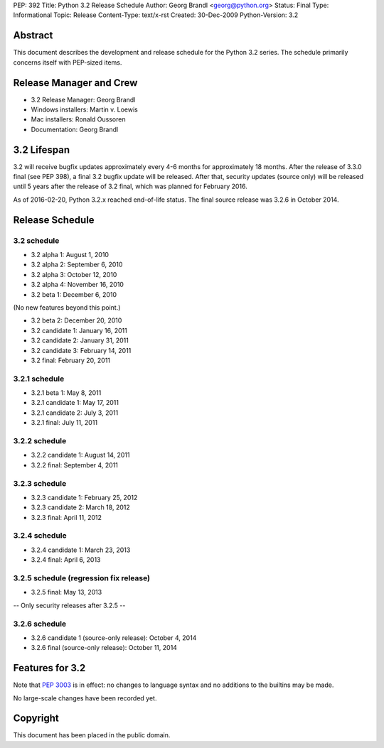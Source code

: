 PEP: 392
Title: Python 3.2 Release Schedule
Author: Georg Brandl <georg@python.org>
Status: Final
Type: Informational
Topic: Release
Content-Type: text/x-rst
Created: 30-Dec-2009
Python-Version: 3.2


Abstract
========

This document describes the development and release schedule for the
Python 3.2 series.  The schedule primarily concerns itself with PEP-sized
items.

.. Small features may be added up to and including the first beta
   release.  Bugs may be fixed until the final release, which is planned
   for February 2011.


Release Manager and Crew
========================

- 3.2 Release Manager: Georg Brandl
- Windows installers: Martin v. Loewis
- Mac installers: Ronald Oussoren
- Documentation: Georg Brandl


3.2 Lifespan
============

3.2 will receive bugfix updates approximately every 4-6 months for
approximately 18 months.  After the release of 3.3.0 final (see PEP
398), a final 3.2 bugfix update will be released.  After that,
security updates (source only) will be released until 5 years after
the release of 3.2 final, which was planned for February 2016.

As of 2016-02-20, Python 3.2.x reached end-of-life status.  The final
source release was 3.2.6 in October 2014.


Release Schedule
================

3.2 schedule
------------

- 3.2 alpha 1: August 1, 2010
- 3.2 alpha 2: September 6, 2010
- 3.2 alpha 3: October 12, 2010
- 3.2 alpha 4: November 16, 2010
- 3.2 beta 1: December 6, 2010

(No new features beyond this point.)

- 3.2 beta 2: December 20, 2010
- 3.2 candidate 1: January 16, 2011
- 3.2 candidate 2: January 31, 2011
- 3.2 candidate 3: February 14, 2011
- 3.2 final: February 20, 2011

.. don't forget to update final date above as well

3.2.1 schedule
--------------

- 3.2.1 beta 1: May 8, 2011
- 3.2.1 candidate 1: May 17, 2011
- 3.2.1 candidate 2: July 3, 2011
- 3.2.1 final: July 11, 2011

3.2.2 schedule
--------------

- 3.2.2 candidate 1: August 14, 2011
- 3.2.2 final: September 4, 2011

3.2.3 schedule
--------------

- 3.2.3 candidate 1: February 25, 2012
- 3.2.3 candidate 2: March 18, 2012
- 3.2.3 final: April 11, 2012

3.2.4 schedule
--------------

- 3.2.4 candidate 1: March 23, 2013
- 3.2.4 final: April 6, 2013

3.2.5 schedule (regression fix release)
---------------------------------------

- 3.2.5 final: May 13, 2013

-- Only security releases after 3.2.5 --

3.2.6 schedule
--------------

- 3.2.6 candidate 1 (source-only release): October 4, 2014
- 3.2.6 final (source-only release): October 11, 2014


Features for 3.2
================

Note that :pep:`3003` is in effect: no changes to language
syntax and no additions to the builtins may be made.

No large-scale changes have been recorded yet.


Copyright
=========

This document has been placed in the public domain.
